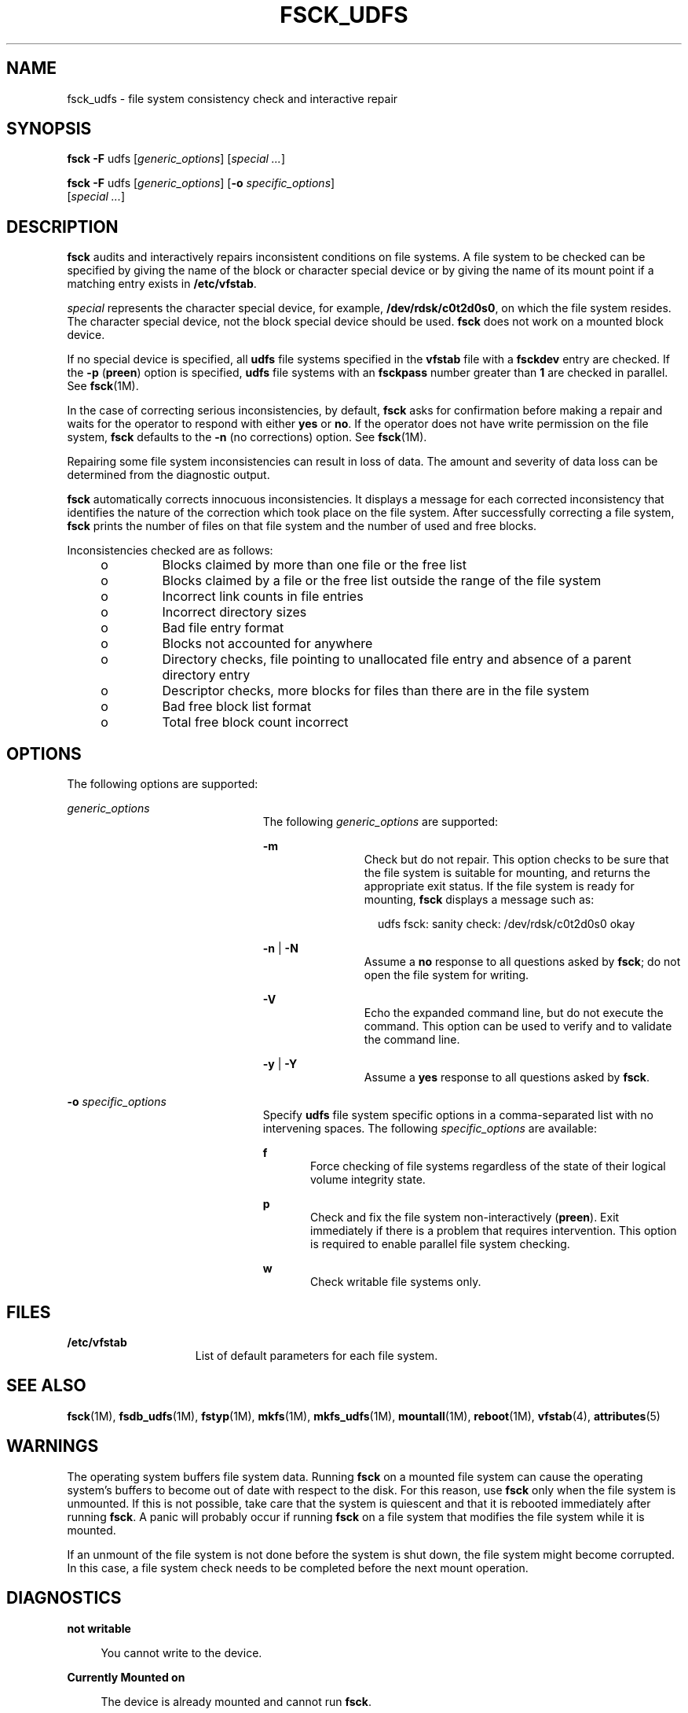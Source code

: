 '\" te
.\"  Copyright (c) 2000 Sun Microsystems, Inc. All Rights Reserved.
.\" The contents of this file are subject to the terms of the Common Development and Distribution License (the "License").  You may not use this file except in compliance with the License.
.\" You can obtain a copy of the license at usr/src/OPENSOLARIS.LICENSE or http://www.opensolaris.org/os/licensing.  See the License for the specific language governing permissions and limitations under the License.
.\" When distributing Covered Code, include this CDDL HEADER in each file and include the License file at usr/src/OPENSOLARIS.LICENSE.  If applicable, add the following below this CDDL HEADER, with the fields enclosed by brackets "[]" replaced with your own identifying information: Portions Copyright [yyyy] [name of copyright owner]
.TH FSCK_UDFS 8 "Nov 26, 2017"
.SH NAME
fsck_udfs \- file system consistency check and interactive repair
.SH SYNOPSIS
.LP
.nf
\fBfsck\fR \fB-F\fR udfs [\fIgeneric_options\fR] [\fIspecial \|.\|.\|.\fR]
.fi

.LP
.nf
\fBfsck\fR \fB-F\fR udfs [\fIgeneric_options\fR] [\fB-o\fR \fIspecific_options\fR]
     [\fIspecial \|.\|.\|.\fR]
.fi

.SH DESCRIPTION
.LP
\fBfsck\fR audits and interactively repairs inconsistent conditions on file
systems. A file system to be checked can be specified by giving the name of the
block or character special device or by giving the name of its mount point if a
matching entry exists in \fB/etc/vfstab\fR.
.sp
.LP
\fIspecial\fR represents the character special device, for example,
\fB/dev/rdsk/c0t2d0s0\fR, on which the file system resides. The character
special device, not the block special device should be used. \fBfsck\fR does
not work on a mounted block device.
.sp
.LP
If no special device is specified, all \fBudfs\fR file systems specified in the
\fBvfstab\fR file with a \fBfsckdev\fR entry are checked. If the \fB-p\fR
(\fBpreen\fR) option is specified, \fBudfs\fR file systems with an
\fBfsckpass\fR number greater than \fB1\fR are checked in parallel. See
\fBfsck\fR(1M).
.sp
.LP
In the case of correcting serious inconsistencies, by default, \fBfsck\fR asks
for confirmation before making a repair and waits for the operator to respond
with either \fByes\fR or \fBno\fR. If the operator does not have write
permission on the file system, \fBfsck\fR defaults to the \fB-n\fR (no
corrections) option. See \fBfsck\fR(1M).
.sp
.LP
Repairing some file system inconsistencies can result in loss of data. The
amount and severity of data loss can be determined from the diagnostic output.
.sp
.LP
\fBfsck\fR automatically corrects innocuous inconsistencies. It displays a
message for each corrected inconsistency that identifies the nature of the
correction which took place on the file system. After successfully correcting a
file system, \fBfsck\fR prints the number of files on that file system and the
number of used and free blocks.
.sp
.LP
Inconsistencies checked are as follows:
.RS +4
.TP
.ie t \(bu
.el o
Blocks claimed by more than one file or the free list
.RE
.RS +4
.TP
.ie t \(bu
.el o
Blocks claimed by a file or the free list outside the range of the file system
.RE
.RS +4
.TP
.ie t \(bu
.el o
Incorrect link counts in file entries
.RE
.RS +4
.TP
.ie t \(bu
.el o
Incorrect directory sizes
.RE
.RS +4
.TP
.ie t \(bu
.el o
Bad file entry format
.RE
.RS +4
.TP
.ie t \(bu
.el o
Blocks not accounted for anywhere
.RE
.RS +4
.TP
.ie t \(bu
.el o
Directory checks, file pointing to unallocated file entry and absence of a
parent directory entry
.RE
.RS +4
.TP
.ie t \(bu
.el o
Descriptor checks, more blocks for files than there are in the file system
.RE
.RS +4
.TP
.ie t \(bu
.el o
Bad free block list format
.RE
.RS +4
.TP
.ie t \(bu
.el o
Total free block count incorrect
.RE
.SH OPTIONS
.LP
The following options are supported:
.sp
.ne 2
.na
\fB\fIgeneric_options\fR\fR
.ad
.RS 23n
The following \fIgeneric_options\fR are supported:
.sp
.ne 2
.na
\fB\fB-m\fR\fR
.ad
.RS 11n
Check but do not repair. This option checks to be sure that the file system is
suitable for mounting, and returns the appropriate exit status. If the file
system is ready for mounting, \fBfsck \fRdisplays a message such as:
.sp
.in +2
.nf
udfs fsck: sanity check: /dev/rdsk/c0t2d0s0 okay
.fi
.in -2
.sp

.RE

.sp
.ne 2
.na
\fB\fB-n\fR | \fB-N\fR\fR
.ad
.RS 11n
Assume a \fBno\fR response to all questions asked by \fBfsck\fR; do not open
the file system for writing.
.RE

.sp
.ne 2
.na
\fB\fB-V\fR\fR
.ad
.RS 11n
Echo the expanded command line, but do not execute the command. This option can
be used to verify and to validate the command line.
.RE

.sp
.ne 2
.na
\fB\fB-y\fR | \fB-Y\fR\fR
.ad
.RS 11n
Assume a \fByes\fR response to all questions asked by \fBfsck\fR.
.RE

.RE

.sp
.ne 2
.na
\fB\fB-o\fR \fIspecific_options\fR\fR
.ad
.RS 23n
Specify \fBudfs\fR file system specific options in a comma-separated list with
no intervening spaces. The following \fIspecific_options\fR are available:
.sp
.ne 2
.na
\fB\fBf\fR\fR
.ad
.RS 5n
Force checking of file systems regardless of the state of their logical volume
integrity state.
.RE

.sp
.ne 2
.na
\fB\fBp\fR\fR
.ad
.RS 5n
Check and fix the file system non-interactively (\fBpreen\fR). Exit immediately
if there is a problem that requires intervention. This option is required to
enable parallel file system checking.
.RE

.sp
.ne 2
.na
\fB\fBw\fR\fR
.ad
.RS 5n
Check writable file systems only.
.RE

.RE

.SH FILES
.ne 2
.na
\fB\fB/etc/vfstab\fR\fR
.ad
.RS 15n
List of default parameters for each file system.
.RE

.SH SEE ALSO
.LP
\fBfsck\fR(1M), \fBfsdb_udfs\fR(1M), \fBfstyp\fR(1M), \fBmkfs\fR(1M),
\fBmkfs_udfs\fR(1M), \fBmountall\fR(1M), \fBreboot\fR(1M), \fBvfstab\fR(4),
\fBattributes\fR(5)
.SH WARNINGS
.LP
The operating system buffers file system data. Running \fBfsck\fR on a mounted
file system can cause the operating system's buffers to become out of date with
respect to the disk. For this reason, use \fBfsck\fR only when the file system
is unmounted. If this is not possible, take care that the system is quiescent
and that it is rebooted immediately after running \fBfsck\fR. A panic will
probably occur if running \fBfsck\fR on a file system that modifies the file
system while it is mounted.
.sp
.LP
If an unmount of the file system is not done before the system is shut down,
the file system might become corrupted. In this case, a file system check needs
to be completed before the next mount operation.
.SH DIAGNOSTICS
.ne 2
.na
\fBnot writable\fR
.ad
.sp .6
.RS 4n
You cannot write to the device.
.RE

.sp
.ne 2
.na
\fBCurrently Mounted on\fR
.ad
.sp .6
.RS 4n
The device is already mounted and cannot run \fBfsck\fR.
.RE

.sp
.ne 2
.na
\fBFILE SYSTEM WAS MODIFIED\fR
.ad
.sp .6
.RS 4n
File system has been modified to bring it to a consistent state.
.RE

.sp
.ne 2
.na
\fBCan't read allocation extent\fR
.ad
.sp .6
.RS 4n
Cannot read the block containing allocation extent.
.RE

.sp
.ne 2
.na
\fBBad tag on alloc extent\fR
.ad
.sp .6
.RS 4n
Invalid tag detected when expecting an allocation extent.
.RE

.sp
.ne 2
.na
\fBVolume sequence tag error\fR
.ad
.sp .6
.RS 4n
Invalid tag detected in the volume sequence.
.RE

.sp
.ne 2
.na
\fBSpace bitmap tag error\fR
.ad
.sp .6
.RS 4n
Invalid tag detected in the space bitmap.
.RE

.sp
.ne 2
.na
\fBUNEXPECTED INCONSISTENCY; RUN fsck MANUALLY\fR
.ad
.sp .6
.RS 4n
Use \fBfsck\fR in interactive mode.
.RE

